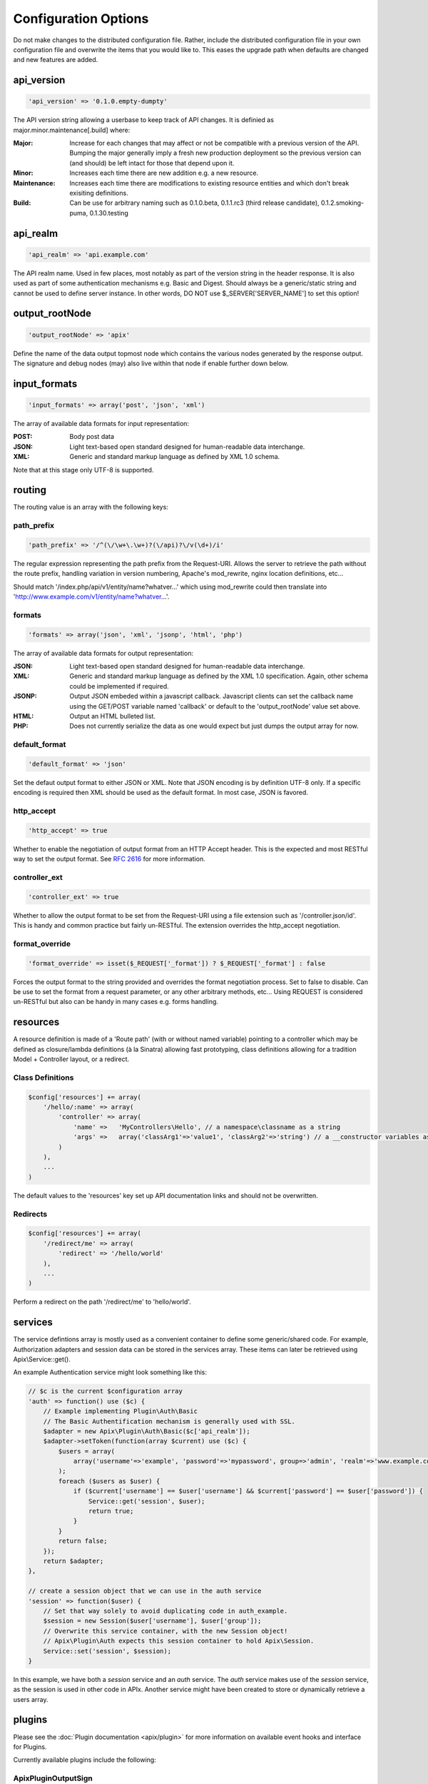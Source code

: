 Configuration Options
=====================

Do not make changes to the distributed configuration file.  Rather, include the distributed configuration file in your own configuration file and overwrite the items that you would like to.  This eases the upgrade path when defaults are changed and new features are added.

api_version
^^^^^^^^^^^

.. code-block:: php
    
    'api_version' => '0.1.0.empty-dumpty'

The API version string allowing a userbase to keep track of API changes.  It is definied as major.minor.maintenance[.build] where:

:Major: Increase for each changes that may affect or not be compatible with a previous version of the API. Bumping the major generally imply a fresh new production deployment so the previous version can (and should) be left intact for those that depend upon it.
:Minor: Increases each time there are new addition e.g. a new resource.
:Maintenance: Increases each time there are modifications to existing resource entities and which don't break exisiting definitions.
:Build: Can be use for arbitrary naming such as 0.1.0.beta, 0.1.1.rc3 (third release candidate), 0.1.2.smoking-puma, 0.1.30.testing

api_realm
^^^^^^^^^

.. code-block:: php
    
    'api_realm' => 'api.example.com'

The API realm name. Used in few places, most notably as part of the version string in the header response. It is also used as part of some authentication mechanisms e.g. Basic and Digest. Should always be a generic/static string and cannot be used to define server instance. In other words, DO NOT use $_SERVER['SERVER_NAME'] to set this option!

output_rootNode
^^^^^^^^^^^^^^^

.. code-block:: php
    
    'output_rootNode' => 'apix'

Define the name of the data output topmost node which contains the various nodes generated by the response output. The signature and debug nodes (may) also live within that node if enable further down below.


input_formats
^^^^^^^^^^^^^

.. code-block:: php
    
    'input_formats' => array('post', 'json', 'xml')

The array of available data formats for input representation:

:POST: Body post data
:JSON: Light text-based open standard designed for human-readable data interchange.
:XML: Generic and standard markup language as defined by XML 1.0 schema.

Note that at this stage only UTF-8 is supported.

routing
^^^^^^^

The routing value is an array with the following keys:



path_prefix
"""""""""""

.. code-block:: php
    
    'path_prefix' => '/^(\/\w+\.\w+)?(\/api)?\/v(\d+)/i'

The regular expression representing the path prefix from the Request-URI. Allows the server to retrieve the path without the route prefix, handling variation in version numbering, Apache's mod_rewrite, nginx location definitions, etc...

Should match '/index.php/api/v1/entity/name?whatver...' which using mod_rewrite could then translate into 'http://www.example.com/v1/entity/name?whatver...'.

formats
"""""""

.. code-block:: php
    
    'formats' => array('json', 'xml', 'jsonp', 'html', 'php')

The array of available data formats for output representation:

:JSON: Light text-based open standard designed for human-readable data interchange.
:XML: Generic and standard markup language as defined by the XML 1.0 specification. Again, other schema could be implemented if required.
:JSONP: Output JSON embeded within a javascript callback. Javascript clients can set the callback name using the GET/POST variable named 'callback' or default to the 'output_rootNode' value set above.
:HTML: Output an HTML bulleted list.
:PHP: Does not currently serialize the data as one would expect but just dumps the output array for now.

default_format
""""""""""""""

.. code-block:: php
    
    'default_format' => 'json'

Set the defaut output format to either JSON or XML. Note that JSON encoding is by definition UTF-8 only. If a specific encoding is required then XML should be used as the default format. In most case, JSON is favored.

http_accept
"""""""""""

.. code-block:: php
    
    'http_accept' => true

Whether to enable the negotiation of output format from an HTTP Accept header. This is the expected and most RESTful way to set the output format.  See `RFC 2616 <http://www.w3.org/Protocols/rfc2616/rfc2616-sec14.html>`_ for more information.

controller_ext
""""""""""""""

.. code-block:: php
    
    'controller_ext' => true

Whether to allow the output format to be set from the Request-URI using a file extension such as '/controller.json/id'. This is handy and common practice but fairly un-RESTful. The extension overrides the http_accept negotiation.

format_override
"""""""""""""""

.. code-block:: php
    
    'format_override' => isset($_REQUEST['_format']) ? $_REQUEST['_format'] : false

Forces the output format to the string provided and overrides the format negotiation process. Set to false to disable. Can be use to set the format from a request parameter, or any other arbitrary methods, etc... Using REQUEST is considered un-RESTful but also can be handy in many cases e.g. forms handling.

resources
^^^^^^^^^

A resource definition is made of a 'Route path' (with or without named variable) pointing to a controller which may be defined as closure/lambda definitions (à la Sinatra) allowing fast prototyping, class definitions allowing for a tradition Model + Controller layout, or a redirect.

Class Definitions
"""""""""""""""""

.. code-block:: php

    $config['resources'] += array(
        '/hello/:name' => array(
            'controller' => array(
                'name' =>   'MyControllers\Hello', // a namespace\classname as a string
                'args' =>   array('classArg1'=>'value1', 'classArg2'=>'string') // a __constructor variables as an array or null.
            )
        ),
        ...
    )

The default values to the 'resources' key set up API documentation links and should not be overwritten.

Redirects
"""""""""
.. code-block:: php

    $config['resources'] += array(
        '/redirect/me' => array(
            'redirect' => '/hello/world'
        ),
        ...
    )

Perform a redirect on the path '/redirect/me' to 'hello/world'.

services
^^^^^^^^

The service defintions array is mostly used as a convenient container to define some generic/shared code.  For example, Authorization adapters and session data can be stored in the services array.  These items can later be retrieved using Apix\\Service::get().

An example Authentication service might look something like this:

.. code-block:: php
    
    // $c is the current $configuration array
    'auth' => function() use ($c) {
	// Example implementing Plugin\Auth\Basic
	// The Basic Authentification mechanism is generally used with SSL.
	$adapter = new Apix\Plugin\Auth\Basic($c['api_realm']);
	$adapter->setToken(function(array $current) use ($c) {
	    $users = array(
	        array('username'=>'example', 'password'=>'mypassword', group=>'admin', 'realm'=>'www.example.com')
	    );
	    foreach ($users as $user) {
		if ($current['username'] == $user['username'] && $current['password'] == $user['password']) {
		    Service::get('session', $user);
		    return true;
		}
	    }
	    return false;
	});
        return $adapter;
    },
    
    // create a session object that we can use in the auth service
    'session' => function($user) {
        // Set that way solely to avoid duplicating code in auth_example.
        $session = new Session($user['username'], $user['group']);
        // Overwrite this service container, with the new Session object!
        // Apix\Plugin\Auth expects this session container to hold Apix\Session.
        Service::set('session', $session);
    }

In this example, we have both a *session* service and an *auth* service.  The *auth* service makes use of the *session* service, as the session is used in other code in APIx.  Another service might have been created to store or dynamically retrieve a users array.

plugins
^^^^^^^

Please see the :doc:`Plugin documentation <apix/plugin>` for more information on available event hooks and interface for Plugins.

Currently available plugins include the following:

Apix\Plugin\OutputSign
""""""""""""""""""""""

Add the entity signature as part of the response body.

Apix\Plugin\OutputDebug
"""""""""""""""""""""""

Add some debugging information within the response body.  This should be set to false in production and does have an impact on cachability.

Apix\Plugin\Tidy
""""""""""""""""

Validates, corrects, and pretty-prints XML and HTML outputs.  Various options are available.  See the `Tidy quickref <http://tidy.sourceforge.net/docs/quickref.html>`_ for more information on available options.

Apix\Plugin\Auth
""""""""""""""""

Authentication plugin.  This is enabled through method/closure annotation.  For example:

.. code-block:: php

    /**
     * My Method Annotation
     * @api_auth  groups=admin,default  users=usera,userb
     **/
    public function onRead() {
        ...
    }





